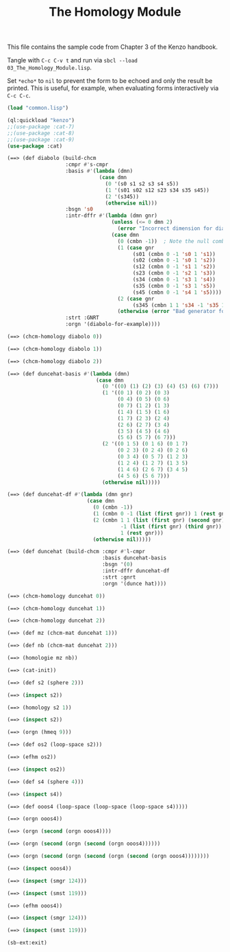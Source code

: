 #+TITLE: The Homology Module
#+OPTIONS: toc:nil num:nil
#+PROPERTY: header-args :eval never-export :exports both :tangle yes :results output

This file contains the sample code from Chapter 3 of the Kenzo handbook.

Tangle with =C-c C-v t= and run via =sbcl --load 03_The_Homology_Module.lisp=.

Set =*echo*= to =nil= to prevent the form to be echoed and only the result be
printed. This is useful, for example, when evaluating forms interactively via
=C-c C-c=.

#+BEGIN_SRC lisp :results silent
(load "common.lisp")
#+END_SRC

#+BEGIN_SRC lisp
(ql:quickload "kenzo")
;;(use-package :cat-7)
;;(use-package :cat-8)
;;(use-package :cat-9)
(use-package :cat)
#+END_SRC

#+begin_src lisp
(==> (def diabolo (build-chcm
                   :cmpr #'s-cmpr
                   :basis #'(lambda (dmn)
                              (case dmn
                                (0 '(s0 s1 s2 s3 s4 s5))
                                (1 '(s01 s02 s12 s23 s34 s35 s45))
                                (2 '(s345))
                                (otherwise nil)))
                   :bsgn 's0
                   :intr-dffr #'(lambda (dmn gnr)
                                  (unless (<= 0 dmn 2)
                                    (error "Incorrect dimension for diabolo-dp."))
                                  (case dmn
                                    (0 (cmbn -1))  ; Note the null combination of degree -1
                                    (1 (case gnr
                                         (s01 (cmbn 0 -1 's0 1 's1))
                                         (s02 (cmbn 0 -1 's0 1 's2))
                                         (s12 (cmbn 0 -1 's1 1 's2))
                                         (s23 (cmbn 0 -1 's2 1 's3))
                                         (s34 (cmbn 0 -1 's3 1 's4))
                                         (s35 (cmbn 0 -1 's3 1 's5))
                                         (s45 (cmbn 0 -1 's4 1 's5))))
                                    (2 (case gnr
                                         (s345 (cmbn 1 1 's34 -1 's35 1 's45))))
                                    (otherwise (error "Bad generator for complex diabolo"))))
                   :strt :GNRT
                   :orgn '(diabolo-for-example))))
#+end_src

#+begin_src lisp
(==> (chcm-homology diabolo 0))
#+end_src

#+begin_src lisp
(==> (chcm-homology diabolo 1))
#+end_src

#+begin_src lisp
(==> (chcm-homology diabolo 2))
#+end_src

#+begin_src lisp
(==> (def duncehat-basis #'(lambda (dmn)
                             (case dmn
                               (0 '((0) (1) (2) (3) (4) (5) (6) (7)))
                               (1 '((0 1) (0 2) (0 3)
                                    (0 4) (0 5) (0 6)
                                    (0 7) (1 2) (1 3)
                                    (1 4) (1 5) (1 6)
                                    (1 7) (2 3) (2 4)
                                    (2 6) (2 7) (3 4)
                                    (3 5) (4 5) (4 6)
                                    (5 6) (5 7) (6 7)))
                               (2 '((0 1 5) (0 1 6) (0 1 7)
                                    (0 2 3) (0 2 4) (0 2 6)
                                    (0 3 4) (0 5 7) (1 2 3)
                                    (1 2 4) (1 2 7) (1 3 5)
                                    (1 4 6) (2 6 7) (3 4 5)
                                    (4 5 6) (5 6 7)))
                               (otherwise nil)))))
#+end_src

#+begin_src lisp
(==> (def duncehat-df #'(lambda (dmn gnr)
                          (case dmn
                            (0 (cmbn -1))
                            (1 (cmbn 0 -1 (list (first gnr)) 1 (rest gnr)))
                            (2 (cmbn 1 1 (list (first gnr) (second gnr))
                                     -1 (list (first gnr) (third gnr))
                                     1 (rest gnr)))
                            (otherwise nil)))))

#+end_src

#+begin_src lisp
(==> (def duncehat (build-chcm :cmpr #'l-cmpr
                               :basis duncehat-basis
                               :bsgn '(0)
                               :intr-dffr duncehat-df
                               :strt :gnrt
                               :orgn '(dunce hat))))
#+end_src

#+begin_src lisp
(==> (chcm-homology duncehat 0))
#+end_src

#+begin_src lisp
(==> (chcm-homology duncehat 1))
#+end_src

#+begin_src lisp
(==> (chcm-homology duncehat 2))
#+end_src

#+begin_src lisp
(==> (def mz (chcm-mat duncehat 1)))
#+end_src

#+begin_src lisp
(==> (def nb (chcm-mat duncehat 2)))
#+end_src

#+begin_src lisp
(==> (homologie mz nb))
#+end_src

#+begin_src lisp
(==> (cat-init))
#+end_src

#+begin_src lisp
(==> (def s2 (sphere 2)))
#+end_src

#+begin_src lisp
(==> (inspect s2))
#+end_src

#+begin_src lisp
(==> (homology s2 1))
#+end_src

#+begin_src lisp
(==> (inspect s2))
#+end_src

#+begin_src lisp
(==> (orgn (hmeq 9)))
#+end_src

#+begin_src lisp
(==> (def os2 (loop-space s2)))
#+end_src

#+begin_src lisp
(==> (efhm os2))
#+end_src

#+begin_src lisp
(==> (inspect os2))
#+end_src

#+begin_src lisp
(==> (def s4 (sphere 4)))
#+end_src

#+begin_src lisp
(==> (inspect s4))
#+end_src

#+begin_src lisp
(==> (def ooos4 (loop-space (loop-space (loop-space s4)))))
#+end_src

#+begin_src lisp
(==> (orgn ooos4))
#+end_src

#+begin_src lisp
(==> (orgn (second (orgn ooos4))))
#+end_src

#+begin_src lisp
(==> (orgn (second (orgn (second (orgn ooos4))))))
#+end_src

#+begin_src lisp
(==> (orgn (second (orgn (second (orgn (second (orgn ooos4))))))))
#+end_src

#+begin_src lisp
(==> (inspect ooos4))
#+end_src

#+begin_src lisp
(==> (inspect (smgr 124)))
#+end_src

#+begin_src lisp
(==> (inspect (smst 119)))
#+end_src

#+begin_src lisp
(==> (efhm ooos4))
#+end_src

#+begin_src lisp
(==> (inspect (smgr 124)))
#+end_src

#+begin_src lisp
(==> (inspect (smst 119)))
#+end_src

#+begin_src lisp
(sb-ext:exit)
#+end_src
